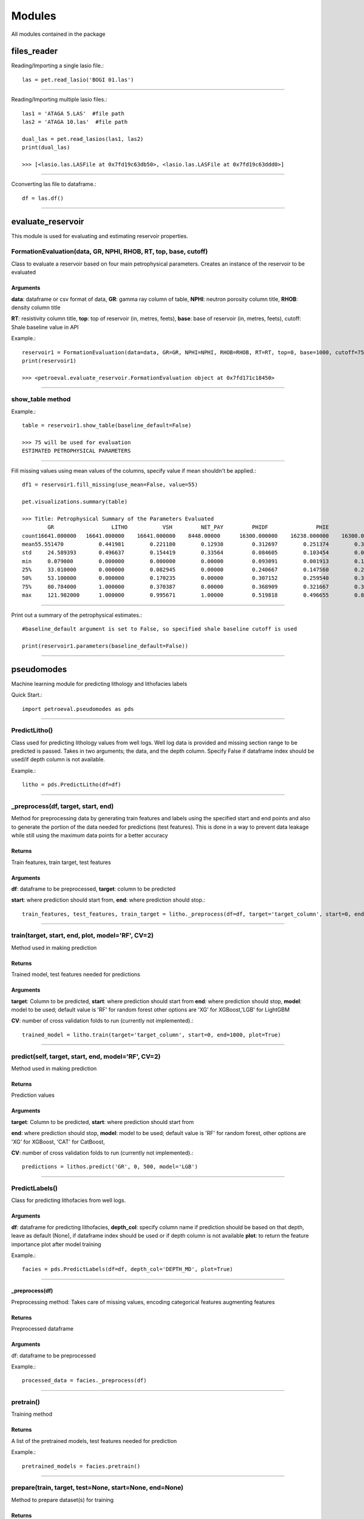 #######
Modules
#######

All modules contained in the package

files_reader
==============

Reading/Importing a single lasio file.::

    las = pet.read_lasio('BOGI 01.las')

----------------

Reading/Importing multiple lasio files.::

    las1 = 'ATAGA 5.LAS'  #file path
    las2 = 'ATAGA 10.las'  #file path

    dual_las = pet.read_lasios(las1, las2)
    print(dual_las)

    >>> [<lasio.las.LASFile at 0x7fd19c63db50>, <lasio.las.LASFile at 0x7fd19c63ddd0>]

----------------

Cconverting las file to dataframe.::

    df = las.df()

----------------

evaluate_reservoir
===================

This module is used for evaluating and estimating reservoir properties.

FormationEvaluation(data, GR, NPHI, RHOB, RT, top, base, cutoff)
------------------------------------------------------------------

Class to evaluate a reservoir based on four main petrophysical parameters.
Creates an instance of the reservoir to be evaluated

Arguments
^^^^^^^^^^

**data**: dataframe  or csv format of data, **GR**: gamma ray column of table, **NPHI**: neutron porosity column title, **RHOB**: density column title

**RT**: resistivity column title, **top**: top of reservoir (in, metres, feets), **base**: base of reservoir (in, metres, feets), cutoff: Shale baseline value in API

Example.::

    reservoir1 = FormationEvaluation(data=data, GR=GR, NPHI=NPHI, RHOB=RHOB, RT=RT, top=0, base=1000, cutoff=75)
    print(reservoir1)

    >>> <petroeval.evaluate_reservoir.FormationEvaluation object at 0x7fd171c18450>

----------------

show_table method
------------------

Example.::

    table = reservoir1.show_table(baseline_default=False)

    >>> 75 will be used for evaluation
    ESTIMATED PETROPHYSICAL PARAMETERS

----------------

Fill missing values using mean values of the columns, specify value if mean shouldn't be applied.::

    df1 = reservoir1.fill_missing(use_mean=False, value=55)

    pet.visualizations.summary(table)

    >>> Title: Petrophysical Summary of the Parameters Evaluated
            GR	                LITHO	        VSH	    NET_PAY	    PHIDF	        PHIE	        SW	       OIL_SAT
    count16641.000000	16641.000000	16641.000000	8448.00000	16300.000000	16238.000000	16300.000000	16300.000000
    mean55.551470	    0.441981	    0.221180	    0.12938	    0.312697	    0.251374	    0.324355	    0.675645
    std	    24.589393	    0.496637	    0.154419	    0.33564	    0.084605	    0.103454	    0.078342	    0.078342
    min	    0.079000	    0.000000	    0.000000	    0.00000	    0.093091	    0.001913	    0.196181	    0.124013
    25%	    33.010000	    0.000000	    0.082945	    0.00000	    0.240667	    0.147560	    0.264379	    0.616633
    50%	    53.100000	    0.000000	    0.170235	    0.00000	    0.307152	    0.259540	    0.310063	    0.689937
    75%	    80.784000	    1.000000	    0.370387	    0.00000	    0.368909	    0.321667	    0.383367	    0.735621
    max	    121.982000	    1.000000	    0.995671	    1.00000	    0.519818	    0.496655	    0.875987	    0.803819

----------------

Print out a summary of the petrophysical estimates.::

    #baseline_default argument is set to False, so specified shale baseline cutoff is used

    print(reservoir1.parameters(baseline_default=False))

----------------

pseudomodes
============

Machine learning module for predicting lithology and lithofacies labels

Quick Start.::

    import petroeval.pseudomodes as pds

----------------

PredictLitho()
---------------

Class used for predicting lithology values from well logs. Well log data is provided
and missing section range to be predicted is passed. Takes in two arguments; the data, 
and the depth column. Specify False if dataframe index should be used/if depth column 
is not available.

Example.::

    litho = pds.PredictLitho(df=df)

----------------

_preprocess(df, target, start, end)
-----------------------------------


Method for preprocessing data by generating train features and labels
using the specified start and end points and also to generate the 
portion of the data needed for predictions (test features). This is done in
a way to prevent data leakage while still using the maximum data points
for a better accuracy

Returns
^^^^^^^^

Train features, train target, test features

Arguments
^^^^^^^^^

**df**: dataframe to be preprocessed, **target**: column to be predicted

**start**: where prediction should start from, **end**: where prediction should stop.::

    train_features, test_features, train_target = litho._preprocess(df=df, target='target_column', start=0, end=1000)

----------------

train(target, start, end, plot, model='RF', CV=2)
--------------------------------------------------

Method used in making prediction

Returns
^^^^^^^

Trained model, test features needed for predictions

Arguments
^^^^^^^^^^

**target**: Column to be predicted, **start**: where prediction should start from
**end**: where prediction should stop, **model**: model to be used; default value is 'RF' for random forest
other options are 'XG' for XGBoost,'LGB' for LightGBM

**CV**: number of cross validation folds to run (currently not implemented).::
    
    trained_model = litho.train(target='target_column', start=0, end=1000, plot=True)

-----------------------------------------------------------------------------------------

predict(self, target, start, end, model='RF', CV=2)
---------------------------------------------------

Method used in making prediction

Returns
^^^^^^^

Prediction values

Arguments
^^^^^^^^^^

**target**: Column to be predicted, **start**: where prediction should start from

**end**: where prediction should stop, **model**: model to be used; default value is 'RF' for random forest, 
other options are 'XG' for XGBoost, 'CAT' for CatBoost,

**CV**: number of cross validation folds to run (currently not implemented).::

    predictions = lithos.predict('GR', 0, 500, model='LGB')

-------------------------------------------------------------

PredictLabels()
----------------

Class for predicting lithofacies from well logs.

Arguments
^^^^^^^^^

**df**: dataframe for predicting lithofacies, **depth_col**: specify column name if prediction should be based on that depth,
leave as default (None), if dataframe index should be used or if depth column is not available
**plot**: to return the feature importance plot after model training

Example.::

    facies = pds.PredictLabels(df=df, depth_col='DEPTH_MD', plot=True)

----------------

_preprocess(df)
^^^^^^^^^^^^^^^

Preprocessing method: Takes care of missing values, encoding categorical features
augmenting features

Returns
^^^^^^^

Preprocessed dataframe

Arguments
^^^^^^^^^^

df: dataframe to be preprocessed

Example.::

    processed_data = facies._preprocess(df)

----------------

pretrain()
-----------

Training method
        
Returns
^^^^^^^

A list of the pretrained models, test features needed for prediction

Example.::

    pretrained_models = facies.pretrain()

------------ 

prepare(train, target, test=None, start=None, end=None)
-------------------------------------------------------

Method to prepare dataset(s) for training

Returns
^^^^^^^

Train data features, test data features, train target

Arguments
^^^^^^^^^

**train**: train data, **target**: target column string name
**test**: test dataframe if test features is in a different dataframe, default is none (if test is part of train dataset). start and end should be specified.

**start**: specify start point for test features from train data if test features, dataframe does not exist i.e if desired prediction section is a missing section from the supplied train data, **end**: where test features should stop from train data provided

Sample.::

    train_features, test_features, train_target = facies.prepare(train=traindata, 
                                                                 target='target_column', 
                                                                 test=None, start=None, end=None)

--------------------------------

_train(train_df, target, start=None, end=None, test_df=None, model='RF')
-------------------------------------------------------------------------

Returns
^^^^^^^

Trained model, test features needed for prediction

Arguments
^^^^^^^^^

**train_df**: train dataframe, start: where prediction should start from, **end**: where prediction should stop, target: target column to be used for training (string/column name)

**model**: model to be used; default value is 'RF' for random forest, other options are 'XG' for XGBoost

Example.::

    trained_model, test_features = facies._train(train_df=traindata, target='target_column', 
                                                 start=None, end=None, test_df=None, model='RF')

----------------

predict(test_df=None, target=None, model=False)
-----------------------------------------------

Returns
^^^^^^^

Prediction values

Arguments
^^^^^^^^^

**test_df**: test dataframe if test features is in a different dataframe, **model**: default value is false (pretraioned model is used for prediction), 

Trained model object should be specified if available, if not, the model is trained based on other arguments passed

Example.::

    predictions = facies.predict(model=model, test_df=test_features, 
                                 start=0, end=1000)

----------------

plot_feat_imp(model, columns)
-----------------------------

Method to plot the feature importance of the model in a bar chart according to rank (importance)

Returns
^^^^^^^

Plot of the features importance

Arguments
^^^^^^^^^

model: trained model object, columns: features names used for training (list)

Example.::

    facies.plot_feat_imp(model=trained_model, columns=traindata.columns)

----------------

visualizations
==============

Functions
----------

log_plot(logs, top, base, GR=True, NPHI=True, RHOB=True, RT=True)
-----------------------------------------------------------------

Returns
^^^^^^^

Plot log signatures of petrophysical parameters.

Arguments
^^^^^^^^^

**logs**: dataframe/well data, top: where plotting should start from according to depth or dataframe index

Plots the GR, Porosity, Density and Resistivity logs respectively. Leave as default if logs should be plotted.
Set to False, if log not present or should not be plotted. Use **set_mnemonics** from the *preprocessing* module to adjust 
curve titles if it does not tally with the default arguments

Example.::

    import petroeval as pet
    pet.visualizations.log_plot(logs=well_data, top=0, base=1000, 
                                GR=True, NPHI=True, RHOB=True, RT=True)

----------------

summary(data)
-------------

Function to display summary of the dataframe

Returns: Summary object

Args: data (dataframe object)

Example.::

    pet.visualizations.summary(well_dataframe)

----------------

preprocessing
=============

Functions
---------

set_mnemonics(data, GR, NPHI, RHOB, RT)
---------------------------------------

Function to set logs mnemonics to a standard title for later use. 
Only properties used for formation evaluation are required

Returns
^^^^^^^

Dataframe ofbject with adjusted mnemonics (To be used for formation evaluation to avoid errors)

Arguments
^^^^^^^^^

**data**: dataframe object of well logs, 
**GR**: gamma Ray mnemonics; set equal to the gamma ray title of the well log/dataframe,
**NPHI**: neutron porosity mnemonic; set equal to the neutron porosity title of the well log/dataframe

**RHOB**: bulk density mnemonic; set equal to the bulk density title of the well log/dataframe
**RT**: resistivity mnemonic; set equal to the resistivity title of the well log/dataframe

Example.::

    import petroeval as pet
    new_df = pet.preprocessing.set_mnemonics(data=df, GR='GR', NPHI='NPHI',
                                             RHOB='RHOB', RT='Restivity')

--------------------

truncation(data, column, upper_limit, lower_limit)
---------------------------------------------------

Returns
^^^^^^^

Dataframe object with preprocessed properties

Arguments
^^^^^^^^^

**data**: dataframe object of well log, **column**: column to be truncated

Example.::

    import petroeval as pet
    new_df = pet.preprocessing.truncation(data=df, column='GR',
                                          upper_limit=150, lower_limit=0)

---------------------

utils
=====

Utilities modules for other modules. Contains reusable functions.

Functions
---------

prepare_datasets(df, start, end, target)
----------------------------------------

Function to prepare the dataframe into train and test features

Returns
^^^^^^^

Train features, test features, train target

Arguments
^^^^^^^^^

target: target column string name, start: specify start point for test features from train data if test features
dataframe does not exist i.e if desired prediction section is a missing section from the supplied train data

end: where test features should stop from train data provided

The general idea is to use the depth column and the range passed by the parameters.
The range specified represent the range needed for prediction. Every other part 
is used as the training data set.

Example.::

    import petroeval as pet
    new_df = pet.utils.prepare_datasets(df=df, start=0, end=1000, target='target_column')   

--------------

scale_train_test(train_df, test_df)
------------------------------------

Function to scale train and test data sets

Returns
^^^^^^^

scaled train and test data

Arguments
^^^^^^^^^

**train_df**: train dataframe or first dataframe or data, 
**test_df**: test dataframe or secind dataframe or data

Example.::

    scaled_train, scaled_test = pet.utils.scale_train_test(train_df=traindata,
                                                           test_df=testdata)

--------------

drop_columns(data, args)
-------------------------

Function for dropping columns

Returns
^^^^^^^

dataframe with dropped column(s)

Arguments
^^^^^^^^^

**data**:  dataframe to be operated on, **args**: a list of columns to be dropped from the dataframe

Example.::

    columns = ['ROP', 'PEF', 'SP', 'BS', 'CALI']
    new_df = pet.utils.drop_columns(data, columns)

--------------

process(df)
-----------

Function to process log and replace missing or infinity values with zero for easier plotting

Returns
^^^^^^^

Dataframe with substituted and processed values

Arguments
^^^^^^^^^

**df**: dataframe to be processed

Example.::

    processed_df = pet.utils.process(df)

------------

check_cardinality(df, column: str)
----------------------------------

**For package development**

label_encode(df, column)
------------------------

Function to label encode a categorical column

Returns
^^^^^^^

Dataframe with encoded column is returned while original column is dropped

Arguments
^^^^^^^^^

**df**: dataframe, **column**: column to be encoded

Example.::

    encoded_df = pet.utils.label_encode(df=df, column='Formation')

------------

one_hot_encode(df, column)
--------------------------

Function to one hot encode a categorical column

Returns
^^^^^^^

Column is dropped and dataframe with the encoded column

Arguments
^^^^^^^^^

**df**: dataframe, **column**: column to be encoded

Example.::

    encoded_df = pet.utils.one_hot_encode(df=df, column='Formation')

--------------

plots
=====

Functions
---------

make_facies_log_plot(logs, x1, x2, x3, x4, x5, Depth=False)
-----------------------------------------------------------
Plots well logs against depth and corresponding predicted lithofacies in a labeled color plot.

Arguments
^^^^^^^^^

**logs**: dataframe with predicted values column as "Facies",  **log1**: str -> well log 1, 

**log5**: str -> well log 2, **depth_col**: depth column, leave as false to use dataframe index

Example.::

    import petroeval as pet
    pet.plots.make_facies_log_plot(logs=well_data, x1='GR', x2='NPHI', x3='RHOB', 
                                   x4='CALI', x5='SP', Depth='DEPTH')

compare_plots(logs, x1, x2, x3, x4, x5, Depth=False)
-----------------------------------------------------------
Plots well logs against depth and corresponding predicted and actual 
lithofacies in a labelled color plot for comparism

Arguments
^^^^^^^^^

**logs**: dataframe of well data with actual lithofacies as "Actual" and predicted 
lithofacies as "Facies",  **log1**: str -> well log 1, 

**log5**: str -> well log 2, **depth_col**: depth column, leave as false to use dataframe index

Example.::

    import petroeval as pet
    pet.plots.compare_plots(logs=well_data, x1='GR', x2='NPHI', x3='RHOB', 
                                   x4='CALI', x5='SP', Depth='DEPTH')

---------------------------------

four_plot(logs, top, base, depth=False)
---------------------------------------

Function to automatically plot well logs. Makes a plot of four logs(Gamma ray, Porosity, Density and Resistivity)

Arguments
^^^^^^^^^

**logs**: Dataframe object of well logs, **depth**: Set to false or leave as default to use dataframe index. 
Set to column title if column depth should be used. Plots the **GR**, **Neutron Porosity**, **Density** and **Resistivity** logs respectively. Leave as default if logs should be plotted.
Set to False, if log not present or should not be plotted. Use **set_mnemonics** from the *preprocessing* module to adjust 
curve titles if it does not tally with the default arguments

example.::

    pet.plots.four_plot(logs=well_data, top=0, base=1000, depth='DEPTH_MD')

-------------

four_plots(logs, x1, x2, x3, x4, top, base, depth=False)
--------------------------------------------------------

Creates a combined plot of four logs(x1, x2, x3, x4)

Arguments
^^^^^^^^^

**logs**: Dataframe object of well logs, **depth**: Set to false or leave as default to use dataframe index. 
Set to column title if column depth should be used

Example.::

    pet.plots.four_plots(logs=well_data, x1='GR', x2='SP', 
                         x3='NPHI', x4='RES', top=0, base=1000, depth=False)


------------------

three_plots(logs, x1, x2, x3, top, base, depth=False)
-----------------------------------------------------

Function to automatically plot three combined well logs. Creates a combined plot of three logs(x1, x2, x3)

Arguments
^^^^^^^^^

**logs**: Dataframe object of well logs, **depth**: Set to false or leave as default to use dataframe index. 
Set to column title if column depth should be used

Example.::

    pet.plots.three_plots(logs=well_data, x1='GR', x2='CALI', x3='RHOB',
                          top=0, base=1000)

--------------------------

two_plots(logs, x1, x2, top, base, depth=False)
-----------------------------------------------

Function to automatically plot two combined well logs

Arguments
---------

**logs**: Dataframe object of well logs, **depth**: Set to false or leave as default to use dataframe index, 
Set to column title if column depth should be used

